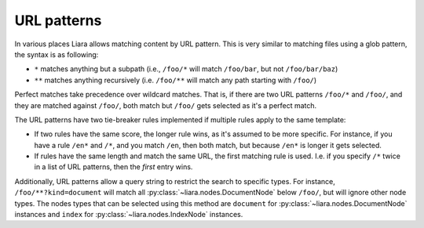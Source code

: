 URL patterns
============

.. _url-patterns:

In various places Liara allows matching content by URL pattern. This is very similar to matching files using a glob pattern, the syntax is as following:

* ``*`` matches anything but a subpath (i.e., ``/foo/*`` will match ``/foo/bar``, but not ``/foo/bar/baz``)
* ``**`` matches anything recursively (i.e. ``/foo/**`` will match any path starting with ``/foo/``)

Perfect matches take precedence over wildcard matches. That is, if there are two URL patterns ``/foo/*`` and ``/foo/``, and they are matched against ``/foo/``, both match but ``/foo/`` gets selected as it's a perfect match.

The URL patterns have two tie-breaker rules implemented if multiple rules apply to the same template:

* If two rules have the same score, the longer rule wins, as it's assumed to be more specific. For instance, if you have a rule ``/en*`` and ``/*``, and you match ``/en``, then both match, but because ``/en*`` is longer it gets selected.
* If rules have the same length and match the same URL, the first matching rule is used. I.e. if you specify ``/*`` twice in a list of URL patterns, then the *first* entry wins.

Additionally, URL patterns allow a query string to restrict the search to specific types. For instance, ``/foo/**?kind=document`` will match all :py:class:`~liara.nodes.DocumentNode` below ``/foo/``, but will ignore other node types. The nodes types that can be selected using this method are ``document`` for :py:class:`~liara.nodes.DocumentNode` instances and ``index`` for :py:class:`~liara.nodes.IndexNode` instances.